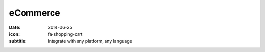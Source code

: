 eCommerce
=========

:date: 2014-06-25
:icon: fa-shopping-cart
:subtitle: Integrate with any platform, any language
